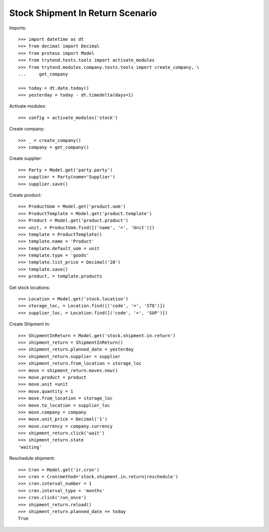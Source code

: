 =================================
Stock Shipment In Return Scenario
=================================

Imports::

    >>> import datetime as dt
    >>> from decimal import Decimal
    >>> from proteus import Model
    >>> from trytond.tests.tools import activate_modules
    >>> from trytond.modules.company.tests.tools import create_company, \
    ...     get_company

    >>> today = dt.date.today()
    >>> yesterday = today - dt.timedelta(days=1)

Activate modules::

    >>> config = activate_modules('stock')

Create company::

    >>> _ = create_company()
    >>> company = get_company()

Create supplier::

    >>> Party = Model.get('party.party')
    >>> supplier = Party(name='Supplier')
    >>> supplier.save()

Create product::

    >>> ProductUom = Model.get('product.uom')
    >>> ProductTemplate = Model.get('product.template')
    >>> Product = Model.get('product.product')
    >>> unit, = ProductUom.find([('name', '=', 'Unit')])
    >>> template = ProductTemplate()
    >>> template.name = 'Product'
    >>> template.default_uom = unit
    >>> template.type = 'goods'
    >>> template.list_price = Decimal('20')
    >>> template.save()
    >>> product, = template.products

Get stock locations::

    >>> Location = Model.get('stock.location')
    >>> storage_loc, = Location.find([('code', '=', 'STO')])
    >>> supplier_loc, = Location.find([('code', '=', 'SUP')])

Create Shipment In::

    >>> ShipmentInReturn = Model.get('stock.shipment.in.return')
    >>> shipment_return = ShipmentInReturn()
    >>> shipment_return.planned_date = yesterday
    >>> shipment_return.supplier = supplier
    >>> shipment_return.from_location = storage_loc
    >>> move = shipment_return.moves.new()
    >>> move.product = product
    >>> move.unit =unit
    >>> move.quantity = 1
    >>> move.from_location = storage_loc
    >>> move.to_location = supplier_loc
    >>> move.company = company
    >>> move.unit_price = Decimal('1')
    >>> move.currency = company.currency
    >>> shipment_return.click('wait')
    >>> shipment_return.state
    'waiting'

Reschedule shipment::

    >>> Cron = Model.get('ir.cron')
    >>> cron = Cron(method='stock.shipment.in.return|reschedule')
    >>> cron.interval_number = 1
    >>> cron.interval_type = 'months'
    >>> cron.click('run_once')
    >>> shipment_return.reload()
    >>> shipment_return.planned_date == today
    True
